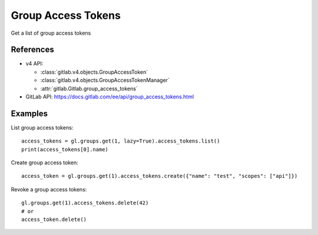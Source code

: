 #####################
Group Access Tokens
#####################

Get a list of group access tokens

References
----------

* v4 API:

  + :class:`gitlab.v4.objects.GroupAccessToken`
  + :class:`gitlab.v4.objects.GroupAccessTokenManager`
  + :attr:`gitlab.Gitlab.group_access_tokens`

* GitLab API: https://docs.gitlab.com/ee/api/group_access_tokens.html

Examples
--------

List group access tokens::

    access_tokens = gl.groups.get(1, lazy=True).access_tokens.list()
    print(access_tokens[0].name)

Create group access token::

    access_token = gl.groups.get(1).access_tokens.create({"name": "test", "scopes": ["api"]})

Revoke a group access tokens::

    gl.groups.get(1).access_tokens.delete(42)
    # or
    access_token.delete()
